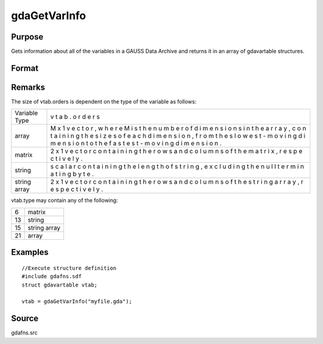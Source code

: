 
gdaGetVarInfo
==============================================

Purpose
----------------

Gets information about all of the variables in a GAUSS Data 
Archive and returns it in an array of gdavartable 
structures.

Format
----------------
.. function:: gdaGetVarInfo(filename)

    :param filename: name of data file.
    :type filename: string

    :returns: vtab (*Nx1 array*) of gdavartable
        structures, where N is the number of variables in
        filename, containing the following members:

    .. csv-table::
        :widths: auto

        "vtab[i].name", "string, name of variable."
        "vtab[i].type", "scalar, type of variable."
        "vtab[i].orders", "Mx1 vector or scalar, orders of the variable."

Remarks
-------

The size of vtab.orders is dependent on the type of the variable as
follows:

+---------------------------+---+
| Variable Type             | v |
|                           | t |
|                           | a |
|                           | b |
|                           | . |
|                           | o |
|                           | r |
|                           | d |
|                           | e |
|                           | r |
|                           | s |
+---------------------------+---+
| array                     | M |
|                           | x |
|                           | 1 |
|                           | v |
|                           | e |
|                           | c |
|                           | t |
|                           | o |
|                           | r |
|                           | , |
|                           | w |
|                           | h |
|                           | e |
|                           | r |
|                           | e |
|                           | M |
|                           | i |
|                           | s |
|                           | t |
|                           | h |
|                           | e |
|                           | n |
|                           | u |
|                           | m |
|                           | b |
|                           | e |
|                           | r |
|                           | o |
|                           | f |
|                           | d |
|                           | i |
|                           | m |
|                           | e |
|                           | n |
|                           | s |
|                           | i |
|                           | o |
|                           | n |
|                           | s |
|                           | i |
|                           | n |
|                           | t |
|                           | h |
|                           | e |
|                           | a |
|                           | r |
|                           | r |
|                           | a |
|                           | y |
|                           | , |
|                           | c |
|                           | o |
|                           | n |
|                           | t |
|                           | a |
|                           | i |
|                           | n |
|                           | i |
|                           | n |
|                           | g |
|                           | t |
|                           | h |
|                           | e |
|                           | s |
|                           | i |
|                           | z |
|                           | e |
|                           | s |
|                           | o |
|                           | f |
|                           | e |
|                           | a |
|                           | c |
|                           | h |
|                           | d |
|                           | i |
|                           | m |
|                           | e |
|                           | n |
|                           | s |
|                           | i |
|                           | o |
|                           | n |
|                           | , |
|                           | f |
|                           | r |
|                           | o |
|                           | m |
|                           | t |
|                           | h |
|                           | e |
|                           | s |
|                           | l |
|                           | o |
|                           | w |
|                           | e |
|                           | s |
|                           | t |
|                           | - |
|                           | m |
|                           | o |
|                           | v |
|                           | i |
|                           | n |
|                           | g |
|                           | d |
|                           | i |
|                           | m |
|                           | e |
|                           | n |
|                           | s |
|                           | i |
|                           | o |
|                           | n |
|                           | t |
|                           | o |
|                           | t |
|                           | h |
|                           | e |
|                           | f |
|                           | a |
|                           | s |
|                           | t |
|                           | e |
|                           | s |
|                           | t |
|                           | - |
|                           | m |
|                           | o |
|                           | v |
|                           | i |
|                           | n |
|                           | g |
|                           | d |
|                           | i |
|                           | m |
|                           | e |
|                           | n |
|                           | s |
|                           | i |
|                           | o |
|                           | n |
|                           | . |
+---------------------------+---+
| matrix                    | 2 |
|                           | x |
|                           | 1 |
|                           | v |
|                           | e |
|                           | c |
|                           | t |
|                           | o |
|                           | r |
|                           | c |
|                           | o |
|                           | n |
|                           | t |
|                           | a |
|                           | i |
|                           | n |
|                           | i |
|                           | n |
|                           | g |
|                           | t |
|                           | h |
|                           | e |
|                           | r |
|                           | o |
|                           | w |
|                           | s |
|                           | a |
|                           | n |
|                           | d |
|                           | c |
|                           | o |
|                           | l |
|                           | u |
|                           | m |
|                           | n |
|                           | s |
|                           | o |
|                           | f |
|                           | t |
|                           | h |
|                           | e |
|                           | m |
|                           | a |
|                           | t |
|                           | r |
|                           | i |
|                           | x |
|                           | , |
|                           | r |
|                           | e |
|                           | s |
|                           | p |
|                           | e |
|                           | c |
|                           | t |
|                           | i |
|                           | v |
|                           | e |
|                           | l |
|                           | y |
|                           | . |
+---------------------------+---+
| string                    | s |
|                           | c |
|                           | a |
|                           | l |
|                           | a |
|                           | r |
|                           | c |
|                           | o |
|                           | n |
|                           | t |
|                           | a |
|                           | i |
|                           | n |
|                           | i |
|                           | n |
|                           | g |
|                           | t |
|                           | h |
|                           | e |
|                           | l |
|                           | e |
|                           | n |
|                           | g |
|                           | t |
|                           | h |
|                           | o |
|                           | f |
|                           | s |
|                           | t |
|                           | r |
|                           | i |
|                           | n |
|                           | g |
|                           | , |
|                           | e |
|                           | x |
|                           | c |
|                           | l |
|                           | u |
|                           | d |
|                           | i |
|                           | n |
|                           | g |
|                           | t |
|                           | h |
|                           | e |
|                           | n |
|                           | u |
|                           | l |
|                           | l |
|                           | t |
|                           | e |
|                           | r |
|                           | m |
|                           | i |
|                           | n |
|                           | a |
|                           | t |
|                           | i |
|                           | n |
|                           | g |
|                           | b |
|                           | y |
|                           | t |
|                           | e |
|                           | . |
+---------------------------+---+
| string array              | 2 |
|                           | x |
|                           | 1 |
|                           | v |
|                           | e |
|                           | c |
|                           | t |
|                           | o |
|                           | r |
|                           | c |
|                           | o |
|                           | n |
|                           | t |
|                           | a |
|                           | i |
|                           | n |
|                           | i |
|                           | n |
|                           | g |
|                           | t |
|                           | h |
|                           | e |
|                           | r |
|                           | o |
|                           | w |
|                           | s |
|                           | a |
|                           | n |
|                           | d |
|                           | c |
|                           | o |
|                           | l |
|                           | u |
|                           | m |
|                           | n |
|                           | s |
|                           | o |
|                           | f |
|                           | t |
|                           | h |
|                           | e |
|                           | s |
|                           | t |
|                           | r |
|                           | i |
|                           | n |
|                           | g |
|                           | a |
|                           | r |
|                           | r |
|                           | a |
|                           | y |
|                           | , |
|                           | r |
|                           | e |
|                           | s |
|                           | p |
|                           | e |
|                           | c |
|                           | t |
|                           | i |
|                           | v |
|                           | e |
|                           | l |
|                           | y |
|                           | . |
+---------------------------+---+

vtab.type may contain any of the following:

+----+--------------+
| 6  | matrix       |
+----+--------------+
| 13 | string       |
+----+--------------+
| 15 | string array |
+----+--------------+
| 21 | array        |
+----+--------------+


Examples
----------------

::

    //Execute structure definition
    #include gdafns.sdf
    struct gdavartable vtab;
    
    vtab = gdaGetVarInfo("myfile.gda");

Source
------

gdafns.src

.. seealso:: Functions :func:`gdaReportVarInfo`, :func:`gdaGetNames`, :func:`gdaGetTypes`, :func:`gdaGetOrders`
